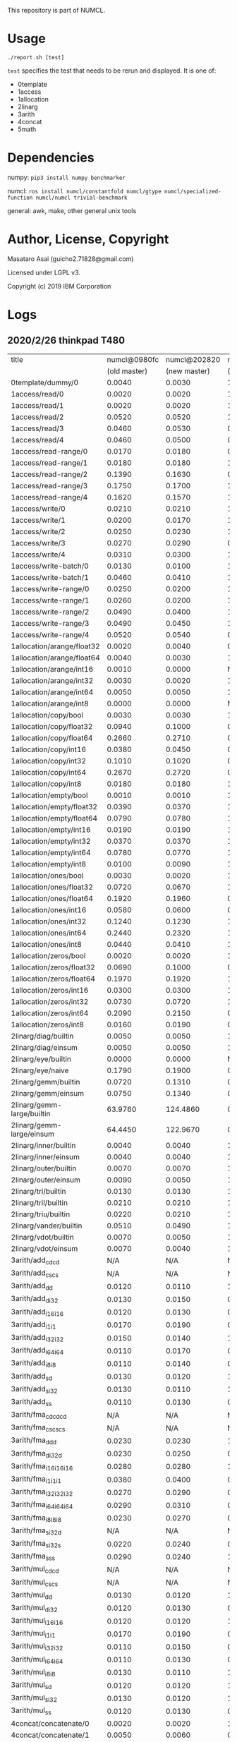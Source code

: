 

This repository is part of NUMCL.

* Usage

: ./report.sh [test]

=test= specifies the test that needs to be rerun and displayed.
It is one of:

+ 0template
+ 1access
+ 1allocation
+ 2linarg
+ 3arith
+ 4concat
+ 5math


* Dependencies

numpy: =pip3 install numpy benchmarker=

numcl: =ros install numcl/constantfold numcl/gtype numcl/specialized-function numcl/numcl trivial-benchmark=

general: awk, make, other general unix tools

* Author, License, Copyright

Masataro Asai (guicho2.71828@gmail.com)

Licensed under LGPL v3.

Copyright (c) 2019 IBM Corporation

* Logs

** 2020/2/26 thinkpad T480

| title                      | numcl@0980fc | numcl@202820 | numcl@0980fc/numcl@202820 |   numpy | numcl@202820/numpy |
|                            | (old master) | (new master) |                 (old/new) |         |                    |
|----------------------------+--------------+--------------+---------------------------+---------+--------------------|
| 0template/dummy/0          |       0.0040 |       0.0030 |                     1.333 |  1.3115 |           0.002287 |
| 1access/read/0             |       0.0020 |       0.0020 |                         1 |  0.0003 |              6.667 |
| 1access/read/1             |       0.0020 |       0.0020 |                         1 |  0.0003 |              6.667 |
| 1access/read/2             |       0.0520 |       0.0520 |                         1 |  0.0004 |                130 |
| 1access/read/3             |       0.0460 |       0.0530 |                    0.8679 |  0.0004 |              132.5 |
| 1access/read/4             |       0.0460 |       0.0500 |                      0.92 |  0.0004 |                125 |
| 1access/read-range/0       |       0.0170 |       0.0180 |                    0.9444 |  0.0004 |                 45 |
| 1access/read-range/1       |       0.0180 |       0.0180 |                         1 |  0.0004 |                 45 |
| 1access/read-range/2       |       0.1390 |       0.1630 |                    0.8528 |  0.0004 |              407.5 |
| 1access/read-range/3       |       0.1750 |       0.1700 |                     1.029 |  0.0005 |                340 |
| 1access/read-range/4       |       0.1620 |       0.1570 |                     1.032 |  0.0004 |              392.5 |
| 1access/write/0            |       0.0210 |       0.0210 |                         1 |  0.0002 |                105 |
| 1access/write/1            |       0.0200 |       0.0170 |                     1.176 |  0.0007 |              24.29 |
| 1access/write/2            |       0.0250 |       0.0230 |                     1.087 |  0.0007 |              32.86 |
| 1access/write/3            |       0.0270 |       0.0290 |                     0.931 |  0.0007 |              41.43 |
| 1access/write/4            |       0.0310 |       0.0300 |                     1.033 |  0.0008 |               37.5 |
| 1access/write-batch/0      |       0.0130 |       0.0100 |                       1.3 |  0.0008 |               12.5 |
| 1access/write-batch/1      |       0.0460 |       0.0410 |                     1.122 |  0.0080 |              5.125 |
| 1access/write-range/0      |       0.0250 |       0.0200 |                      1.25 |  0.0007 |              28.57 |
| 1access/write-range/1      |       0.0260 |       0.0200 |                       1.3 |  0.0008 |                 25 |
| 1access/write-range/2      |       0.0490 |       0.0400 |                     1.225 |  0.0009 |              44.44 |
| 1access/write-range/3      |       0.0490 |       0.0450 |                     1.089 |  0.0009 |                 50 |
| 1access/write-range/4      |       0.0520 |       0.0540 |                     0.963 |  0.0009 |                 60 |
| 1allocation/arange/float32 |       0.0020 |       0.0040 |                       0.5 |  0.0002 |                 20 |
| 1allocation/arange/float64 |       0.0040 |       0.0030 |                     1.333 |  0.0002 |                 15 |
| 1allocation/arange/int16   |       0.0010 |       0.0000 |                       N/A |  0.0001 |                  0 |
| 1allocation/arange/int32   |       0.0030 |       0.0020 |                       1.5 |  0.0001 |                 20 |
| 1allocation/arange/int64   |       0.0050 |       0.0050 |                         1 |  0.0001 |                 50 |
| 1allocation/arange/int8    |       0.0000 |       0.0000 |                       N/A |  0.0001 |                  0 |
| 1allocation/copy/bool      |       0.0030 |       0.0030 |                         1 |  0.0706 |            0.04249 |
| 1allocation/copy/float32   |       0.0940 |       0.1000 |                      0.94 |  0.0575 |              1.739 |
| 1allocation/copy/float64   |       0.2660 |       0.2710 |                    0.9815 |  0.0606 |              4.472 |
| 1allocation/copy/int16     |       0.0380 |       0.0450 |                    0.8444 |  0.0800 |             0.5625 |
| 1allocation/copy/int32     |       0.1010 |       0.1020 |                    0.9902 |  0.0711 |              1.435 |
| 1allocation/copy/int64     |       0.2670 |       0.2720 |                    0.9816 |  0.0607 |              4.481 |
| 1allocation/copy/int8      |       0.0180 |       0.0180 |                         1 |  0.0746 |             0.2413 |
| 1allocation/empty/bool     |       0.0010 |       0.0010 |                         1 |  0.0001 |                 10 |
| 1allocation/empty/float32  |       0.0390 |       0.0370 |                     1.054 |  0.0001 |                370 |
| 1allocation/empty/float64  |       0.0790 |       0.0780 |                     1.013 |  0.0002 |                390 |
| 1allocation/empty/int16    |       0.0190 |       0.0190 |                         1 |  0.0001 |                190 |
| 1allocation/empty/int32    |       0.0370 |       0.0370 |                         1 |  0.0001 |                370 |
| 1allocation/empty/int64    |       0.0780 |       0.0770 |                     1.013 |  0.0002 |                385 |
| 1allocation/empty/int8     |       0.0100 |       0.0090 |                     1.111 |  0.0001 |                 90 |
| 1allocation/ones/bool      |       0.0030 |       0.0020 |                       1.5 |  0.0035 |             0.5714 |
| 1allocation/ones/float32   |       0.0720 |       0.0670 |                     1.075 |  0.1356 |             0.4941 |
| 1allocation/ones/float64   |       0.1920 |       0.1960 |                    0.9796 |  0.1214 |              1.614 |
| 1allocation/ones/int16     |       0.0580 |       0.0600 |                    0.9667 |  0.0084 |              7.143 |
| 1allocation/ones/int32     |       0.1240 |       0.1230 |                     1.008 |  0.0277 |               4.44 |
| 1allocation/ones/int64     |       0.2440 |       0.2320 |                     1.052 |  0.1238 |              1.874 |
| 1allocation/ones/int8      |       0.0440 |       0.0410 |                     1.073 |  0.0027 |              15.19 |
| 1allocation/zeros/bool     |       0.0020 |       0.0020 |                         1 |  0.0043 |             0.4651 |
| 1allocation/zeros/float32  |       0.0690 |       0.1000 |                      0.69 |  0.0294 |              3.401 |
| 1allocation/zeros/float64  |       0.1970 |       0.1920 |                     1.026 |  0.0941 |               2.04 |
| 1allocation/zeros/int16    |       0.0300 |       0.0300 |                         1 |  0.0106 |               2.83 |
| 1allocation/zeros/int32    |       0.0730 |       0.0720 |                     1.014 |  0.0315 |              2.286 |
| 1allocation/zeros/int64    |       0.2090 |       0.2150 |                    0.9721 |  0.0810 |              2.654 |
| 1allocation/zeros/int8     |       0.0160 |       0.0190 |                    0.8421 |  0.0038 |                  5 |
| 2linarg/diag/builtin       |       0.0050 |       0.0050 |                         1 |  0.0004 |               12.5 |
| 2linarg/diag/einsum        |       0.0050 |       0.0050 |                         1 |  0.0002 |                 25 |
| 2linarg/eye/builtin        |       0.0000 |       0.0000 |                       N/A |  0.0007 |                  0 |
| 2linarg/eye/naive          |       0.1790 |       0.1900 |                    0.9421 |  0.0019 |                100 |
| 2linarg/gemm/builtin       |       0.0720 |       0.1310 |                    0.5496 |  0.0124 |              10.56 |
| 2linarg/gemm/einsum        |       0.0750 |       0.1340 |                    0.5597 |  0.0457 |              2.932 |
| 2linarg/gemm-large/builtin |      63.9760 |     124.4860 |                    0.5139 |  2.0091 |              61.96 |
| 2linarg/gemm-large/einsum  |      64.4450 |     122.9670 |                    0.5241 | 28.4868 |              4.317 |
| 2linarg/inner/builtin      |       0.0040 |       0.0040 |                         1 |  0.0004 |                 10 |
| 2linarg/inner/einsum       |       0.0040 |       0.0040 |                         1 |  0.0012 |              3.333 |
| 2linarg/outer/builtin      |       0.0070 |       0.0070 |                         1 |  0.0045 |              1.556 |
| 2linarg/outer/einsum       |       0.0090 |       0.0050 |                       1.8 |  0.0030 |              1.667 |
| 2linarg/tri/builtin        |       0.0130 |       0.0130 |                         1 |  0.0077 |              1.688 |
| 2linarg/tril/builtin       |       0.0210 |       0.0210 |                         1 |  0.0083 |               2.53 |
| 2linarg/triu/builtin       |       0.0220 |       0.0210 |                     1.048 |  0.0081 |              2.593 |
| 2linarg/vander/builtin     |       0.0510 |       0.0490 |                     1.041 |  0.0091 |              5.385 |
| 2linarg/vdot/builtin       |       0.0070 |       0.0050 |                       1.4 |  0.0004 |               12.5 |
| 2linarg/vdot/einsum        |       0.0070 |       0.0040 |                      1.75 |  0.0013 |              3.077 |
| 3arith/add_cd_cd           |          N/A |          N/A |                       N/A |  0.0016 |                N/A |
| 3arith/add_cs_cs           |          N/A |          N/A |                       N/A |  0.0012 |                N/A |
| 3arith/add_d_d             |       0.0120 |       0.0110 |                     1.091 |  0.0004 |               27.5 |
| 3arith/add_d_i32           |       0.0130 |       0.0150 |                    0.8667 |  0.0011 |              13.64 |
| 3arith/add_i16_i16         |       0.0120 |       0.0130 |                    0.9231 |  0.0002 |                 65 |
| 3arith/add_i1_i1           |       0.0170 |       0.0190 |                    0.8947 |  0.0001 |                190 |
| 3arith/add_i32_i32         |       0.0150 |       0.0140 |                     1.071 |  0.0003 |              46.67 |
| 3arith/add_i64_i64         |       0.0110 |       0.0170 |                    0.6471 |  0.0006 |              28.33 |
| 3arith/add_i8_i8           |       0.0110 |       0.0140 |                    0.7857 |  0.0001 |                140 |
| 3arith/add_s_d             |       0.0130 |       0.0120 |                     1.083 |  0.0012 |                 10 |
| 3arith/add_s_i32           |       0.0130 |       0.0110 |                     1.182 |  0.0017 |              6.471 |
| 3arith/add_s_s             |       0.0110 |       0.0130 |                    0.8462 |  0.0002 |                 65 |
| 3arith/fma_cd_cd_cd        |          N/A |          N/A |                       N/A |  0.0085 |                N/A |
| 3arith/fma_cs_cs_cs        |          N/A |          N/A |                       N/A |  0.0024 |                N/A |
| 3arith/fma_d_d_d           |       0.0230 |       0.0230 |                         1 |  0.0009 |              25.56 |
| 3arith/fma_d_i32_d         |       0.0230 |       0.0250 |                      0.92 |  0.0014 |              17.86 |
| 3arith/fma_i16_i16_i16     |       0.0280 |       0.0280 |                         1 |  0.0003 |              93.33 |
| 3arith/fma_i1_i1_i1        |       0.0380 |       0.0400 |                      0.95 |  0.0002 |                200 |
| 3arith/fma_i32_i32_i32     |       0.0270 |       0.0290 |                     0.931 |  0.0005 |                 58 |
| 3arith/fma_i64_i64_i64     |       0.0290 |       0.0310 |                    0.9355 |  0.0010 |                 31 |
| 3arith/fma_i8_i8_i8        |       0.0230 |       0.0270 |                    0.8519 |  0.0002 |                135 |
| 3arith/fma_s_i32_d         |          N/A |          N/A |                       N/A |  0.0019 |                N/A |
| 3arith/fma_s_i32_s         |       0.0220 |       0.0240 |                    0.9167 |  0.0024 |                 10 |
| 3arith/fma_s_s_s           |       0.0290 |       0.0240 |                     1.208 |  0.0004 |                 60 |
| 3arith/mul_cd_cd           |          N/A |          N/A |                       N/A |  0.0018 |                N/A |
| 3arith/mul_cs_cs           |          N/A |          N/A |                       N/A |  0.0017 |                N/A |
| 3arith/mul_d_d             |       0.0130 |       0.0120 |                     1.083 |  0.0005 |                 24 |
| 3arith/mul_d_i32           |       0.0120 |       0.0130 |                    0.9231 |  0.0010 |                 13 |
| 3arith/mul_i16_i16         |       0.0120 |       0.0120 |                         1 |  0.0002 |                 60 |
| 3arith/mul_i1_i1           |       0.0170 |       0.0190 |                    0.8947 |  0.0001 |                190 |
| 3arith/mul_i32_i32         |       0.0110 |       0.0150 |                    0.7333 |  0.0003 |                 50 |
| 3arith/mul_i64_i64         |       0.0110 |       0.0130 |                    0.8462 |  0.0007 |              18.57 |
| 3arith/mul_i8_i8           |       0.0130 |       0.0110 |                     1.182 |  0.0002 |                 55 |
| 3arith/mul_s_d             |       0.0120 |       0.0120 |                         1 |  0.0011 |              10.91 |
| 3arith/mul_s_i32           |       0.0130 |       0.0120 |                     1.083 |  0.0015 |                  8 |
| 3arith/mul_s_s             |       0.0120 |       0.0130 |                    0.9231 |  0.0003 |              43.33 |
| 4concat/concatenate/0      |       0.0020 |       0.0020 |                         1 |  0.0004 |                  5 |
| 4concat/concatenate/1      |       0.0050 |       0.0060 |                    0.8333 |  0.0003 |                 20 |
| 4concat/concatenate/2      |       0.0290 |       0.0250 |                      1.16 |  0.0004 |               62.5 |
| 4concat/stack/0            |       0.0040 |       0.0040 |                         1 |  0.0010 |                  4 |
| 4concat/stack/1            |       0.0060 |       0.0060 |                         1 |  0.0010 |                  6 |
| 4concat/stack/2            |       0.0300 |       0.0320 |                    0.9375 |  0.0011 |              29.09 |
| 5math/acos/0               |       1.0610 |       1.1960 |                    0.8871 |  0.4452 |              2.686 |
| 5math/asin/0               |       1.0240 |       1.1660 |                    0.8782 |  0.4621 |              2.523 |
| 5math/atan/0               |       0.7790 |       0.8570 |                     0.909 |  0.6743 |              1.271 |
| 5math/cos/0                |       0.7390 |       0.6740 |                     1.096 |  0.4278 |              1.576 |
| 5math/cosh/0               |       0.5730 |       0.7410 |                    0.7733 |  0.5246 |              1.413 |
| 5math/exp/0                |       0.7900 |       0.8990 |                    0.8788 |  0.7668 |              1.172 |
| 5math/log/0                |       1.5530 |       1.8140 |                    0.8561 |  0.6683 |              2.714 |
| 5math/sin/0                |       0.7880 |       0.8120 |                    0.9704 |  0.8215 |             0.9884 |
| 5math/sinh/0               |       0.7760 |       1.1640 |                    0.6667 |  0.7041 |              1.653 |
| 5math/tan/0                |       0.9550 |       0.8880 |                     1.075 |  0.5731 |              1.549 |
| 5math/tanh/0               |       0.4500 |       0.6040 |                     0.745 |  0.5101 |              1.184 |


** 2019/12/08 RYZEN1700 

| title                      | numcl @ 9602407 | numpy 1.14.2 |    cl/py |
|----------------------------+-----------------+--------------+----------|
| 0template/dummy/0          |          0.0030 |       0.8337 | 0.003598 |
| 1access/read-range/0       |          0.0190 |       0.0004 |     47.5 |
| 1access/read-range/1       |          0.0190 |       0.0004 |     47.5 |
| 1access/read-range/2       |          0.1840 |       0.0004 |      460 |
| 1access/read-range/3       |          0.2250 |       0.0004 |    562.5 |
| 1access/read-range/4       |          0.2230 |       0.0005 |      446 |
| 1access/read/0             |          0.0020 |       0.0002 |       10 |
| 1access/read/1             |          0.0030 |       0.0003 |       10 |
| 1access/read/2             |          0.0610 |       0.0003 |    203.3 |
| 1access/read/3             |          0.0520 |       0.0004 |      130 |
| 1access/read/4             |          0.0550 |       0.0003 |    183.3 |
| 1access/write-batch/0      |          0.0140 |       0.0010 |       14 |
| 1access/write-batch/1      |          0.0580 |       0.0089 |    6.517 |
| 1access/write-range/0      |          0.0220 |       0.0008 |     27.5 |
| 1access/write-range/1      |          0.0200 |       0.0012 |    16.67 |
| 1access/write-range/2      |          0.0390 |       0.0011 |    35.45 |
| 1access/write-range/3      |          0.0420 |       0.0012 |       35 |
| 1access/write-range/4      |          0.0460 |       0.0012 |    38.33 |
| 1access/write/0            |          0.0180 |       0.0002 |       90 |
| 1access/write/1            |          0.0180 |       0.0008 |     22.5 |
| 1access/write/2            |          0.0250 |       0.0008 |    31.25 |
| 1access/write/3            |          0.0280 |       0.0007 |       40 |
| 1access/write/4            |          0.0310 |       0.0007 |    44.29 |
| 1allocation/arange/float32 |          0.0040 |       0.0001 |       40 |
| 1allocation/arange/float64 |          0.0040 |       0.0001 |       40 |
| 1allocation/arange/int16   |          0.0020 |       0.0001 |       20 |
| 1allocation/arange/int32   |          0.0020 |       0.0001 |       20 |
| 1allocation/arange/int64   |          0.0040 |       0.0001 |       40 |
| 1allocation/arange/int8    |          0.0000 |       0.0001 |        0 |
| 1allocation/copy/bool      |          0.0040 |       0.0628 |  0.06369 |
| 1allocation/copy/float32   |          0.1260 |       0.0583 |    2.161 |
| 1allocation/copy/float64   |          0.3200 |       0.0646 |    4.954 |
| 1allocation/copy/int16     |          0.0510 |       0.0572 |   0.8916 |
| 1allocation/copy/int32     |          0.1260 |       0.0636 |    1.981 |
| 1allocation/copy/int64     |          0.3450 |       0.0551 |    6.261 |
| 1allocation/copy/int8      |          0.0260 |       0.0582 |   0.4467 |
| 1allocation/empty/bool     |          0.0030 |       0.0001 |       30 |
| 1allocation/empty/float32  |          0.0700 |       0.0001 |      700 |
| 1allocation/empty/float64  |          0.1420 |       0.0001 |     1420 |
| 1allocation/empty/int16    |          0.0400 |       0.0001 |      400 |
| 1allocation/empty/int32    |          0.0680 |       0.0001 |      680 |
| 1allocation/empty/int64    |          0.1430 |       0.0001 |     1430 |
| 1allocation/empty/int8     |          0.0190 |       0.0001 |      190 |
| 1allocation/ones/bool      |          0.0030 |       0.0030 |        1 |
| 1allocation/ones/float32   |          0.1210 |       0.0276 |    4.384 |
| 1allocation/ones/float64   |          0.2720 |       0.1137 |    2.392 |
| 1allocation/ones/int16     |          0.0460 |       0.0060 |    7.667 |
| 1allocation/ones/int32     |          0.1450 |       0.0390 |    3.718 |
| 1allocation/ones/int64     |          0.2800 |       0.1328 |    2.108 |
| 1allocation/ones/int8      |          0.0230 |       0.0024 |    9.583 |
| 1allocation/zeros/bool     |          0.0030 |       0.0025 |      1.2 |
| 1allocation/zeros/float32  |          0.1170 |       0.0280 |    4.179 |
| 1allocation/zeros/float64  |          0.2790 |       0.1277 |    2.185 |
| 1allocation/zeros/int16    |          0.0520 |       0.0049 |    10.61 |
| 1allocation/zeros/int32    |          0.1220 |       0.0238 |    5.126 |
| 1allocation/zeros/int64    |          0.2980 |       0.1259 |    2.367 |
| 1allocation/zeros/int8     |          0.0260 |       0.0022 |    11.82 |
| 2linarg/diag/builtin       |          0.0050 |       0.0008 |     6.25 |
| 2linarg/diag/einsum        |          0.0050 |       0.0003 |    16.67 |
| 2linarg/eye/builtin        |          0.0000 |       0.0010 |        0 |
| 2linarg/eye/naive          |          0.1740 |       0.0035 |    49.71 |
| 2linarg/gemm-large/builtin |         44.3280 |       2.3508 |    18.86 |
| 2linarg/gemm-large/einsum  |         46.3890 |      23.8243 |    1.947 |
| 2linarg/gemm/builtin       |          0.0490 |       0.0259 |    1.892 |
| 2linarg/gemm/einsum        |          0.0480 |       0.0620 |   0.7742 |
| 2linarg/inner/builtin      |          0.0050 |       0.0001 |       50 |
| 2linarg/inner/einsum       |          0.0050 |       0.0003 |    16.67 |
| 2linarg/outer/builtin      |          0.0060 |       0.0022 |    2.727 |
| 2linarg/outer/einsum       |          0.0080 |       0.0013 |    6.154 |
| 2linarg/tri/builtin        |          0.0140 |       0.0036 |    3.889 |
| 2linarg/tril/builtin       |          0.0200 |       0.0036 |    5.556 |
| 2linarg/triu/builtin       |          0.0190 |       0.0035 |    5.429 |
| 2linarg/vander/builtin     |          0.0540 |       0.0068 |    7.941 |
| 2linarg/vdot/builtin       |          0.0070 |       0.0001 |       70 |
| 2linarg/vdot/einsum        |          0.0070 |       0.0004 |     17.5 |
| 3arith/add_cd_cd           |             N/A |       0.0013 |      N/A |
| 3arith/add_cs_cs           |             N/A |       0.0010 |      N/A |
| 3arith/add_d_d             |          0.0140 |       0.0003 |    46.67 |
| 3arith/add_d_i32           |          0.0140 |       0.0011 |    12.73 |
| 3arith/add_i16_i16         |          0.0130 |       0.0002 |       65 |
| 3arith/add_i1_i1           |          0.0140 |       0.0001 |      140 |
| 3arith/add_i32_i32         |          0.0160 |       0.0003 |    53.33 |
| 3arith/add_i64_i64         |          0.0150 |       0.0005 |       30 |
| 3arith/add_i8_i8           |          0.0120 |       0.0002 |       60 |
| 3arith/add_s_d             |          0.0140 |       0.0009 |    15.56 |
| 3arith/add_s_i32           |          0.0130 |       0.0016 |    8.125 |
| 3arith/add_s_s             |          0.0120 |       0.0002 |       60 |
| 3arith/fma_cd_cd_cd        |             N/A |       0.0028 |      N/A |
| 3arith/fma_cs_cs_cs        |             N/A |       0.0024 |      N/A |
| 3arith/fma_d_d_d           |          0.0250 |       0.0008 |    31.25 |
| 3arith/fma_d_i32_d         |          0.0250 |       0.0015 |    16.67 |
| 3arith/fma_i16_i16_i16     |          0.0260 |       0.0004 |       65 |
| 3arith/fma_i1_i1_i1        |          0.0270 |       0.0003 |       90 |
| 3arith/fma_i32_i32_i32     |          0.0260 |       0.0007 |    37.14 |
| 3arith/fma_i64_i64_i64     |          0.0260 |       0.0014 |    18.57 |
| 3arith/fma_i8_i8_i8        |          0.0250 |       0.0003 |    83.33 |
| 3arith/fma_s_i32_d         |             N/A |       0.0018 |      N/A |
| 3arith/fma_s_i32_s         |          0.0240 |       0.0022 |    10.91 |
| 3arith/fma_s_s_s           |          0.0230 |       0.0005 |       46 |
| 3arith/mul_cd_cd           |             N/A |       0.0018 |      N/A |
| 3arith/mul_cs_cs           |             N/A |       0.0016 |      N/A |
| 3arith/mul_d_d             |          0.0140 |       0.0005 |       28 |
| 3arith/mul_d_i32           |          0.0130 |       0.0009 |    14.44 |
| 3arith/mul_i16_i16         |          0.0130 |       0.0002 |       65 |
| 3arith/mul_i1_i1           |          0.0130 |       0.0002 |       65 |
| 3arith/mul_i32_i32         |          0.0150 |       0.0004 |     37.5 |
| 3arith/mul_i64_i64         |          0.0140 |       0.0009 |    15.56 |
| 3arith/mul_i8_i8           |          0.0120 |       0.0002 |       60 |
| 3arith/mul_s_d             |          0.0140 |       0.0009 |    15.56 |
| 3arith/mul_s_i32           |          0.0130 |       0.0013 |       10 |
| 3arith/mul_s_s             |          0.0120 |       0.0003 |       40 |
| 4concat/concatenate/0      |          0.0030 |       0.0003 |       10 |
| 4concat/concatenate/1      |          0.0050 |       0.0003 |    16.67 |
| 4concat/concatenate/2      |          0.0290 |       0.0004 |     72.5 |
| 4concat/stack/0            |          0.0030 |       0.0008 |     3.75 |
| 4concat/stack/1            |          0.0060 |       0.0007 |    8.571 |
| 4concat/stack/2            |          0.0350 |       0.0009 |    38.89 |
| 5math/acos/0               |          1.0010 |       0.5164 |    1.938 |
| 5math/asin/0               |          0.9530 |       0.4243 |    2.246 |
| 5math/atan/0               |          0.9750 |       0.8358 |    1.167 |
| 5math/cos/0                |          1.2620 |       0.7917 |    1.594 |
| 5math/cosh/0               |          0.4600 |       0.4140 |    1.111 |
| 5math/exp/0                |          0.9710 |       0.8494 |    1.143 |
| 5math/log/0                |          1.4590 |       0.4535 |    3.217 |
| 5math/sin/0                |          1.1580 |       0.8832 |    1.311 |
| 5math/sinh/0               |          0.5890 |       0.4834 |    1.218 |
| 5math/tan/0                |          1.2220 |       0.7911 |    1.545 |
| 5math/tanh/0               |          0.3860 |       0.3471 |    1.112 |
